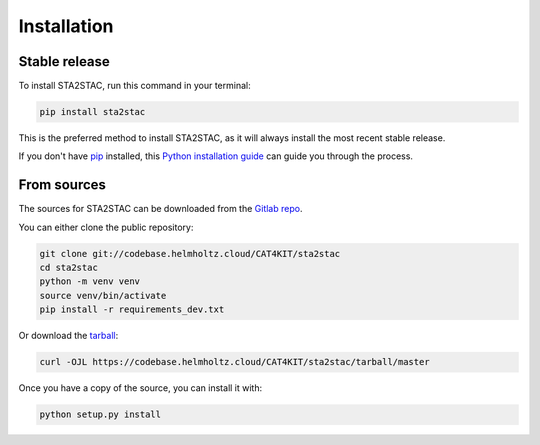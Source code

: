 .. highlight:: shell

============
Installation
============


Stable release
--------------

To install STA2STAC, run this command in your terminal:

.. code-block:: console

    pip install sta2stac

This is the preferred method to install STA2STAC, as it will always install the most recent stable release.

If you don't have `pip`_ installed, this `Python installation guide`_ can guide
you through the process.

.. _pip: https://pip.pypa.io
.. _Python installation guide: http://docs.python-guide.org/en/latest/starting/installation/


From sources
------------

The sources for STA2STAC can be downloaded from the `Gitlab repo`_.

You can either clone the public repository:

.. code-block:: console

    git clone git://codebase.helmholtz.cloud/CAT4KIT/sta2stac
    cd sta2stac
    python -m venv venv
    source venv/bin/activate
    pip install -r requirements_dev.txt

Or download the `tarball`_:

.. code-block:: console

    curl -OJL https://codebase.helmholtz.cloud/CAT4KIT/sta2stac/tarball/master

Once you have a copy of the source, you can install it with:

.. code-block:: console

    python setup.py install


.. _Gitlab repo: https://codebase.helmholtz.cloud/CAT4KIT/sta2stac
.. _tarball: https://codebase.helmholtz.cloud/CAT4KIT/sta2stac/tarball/master
